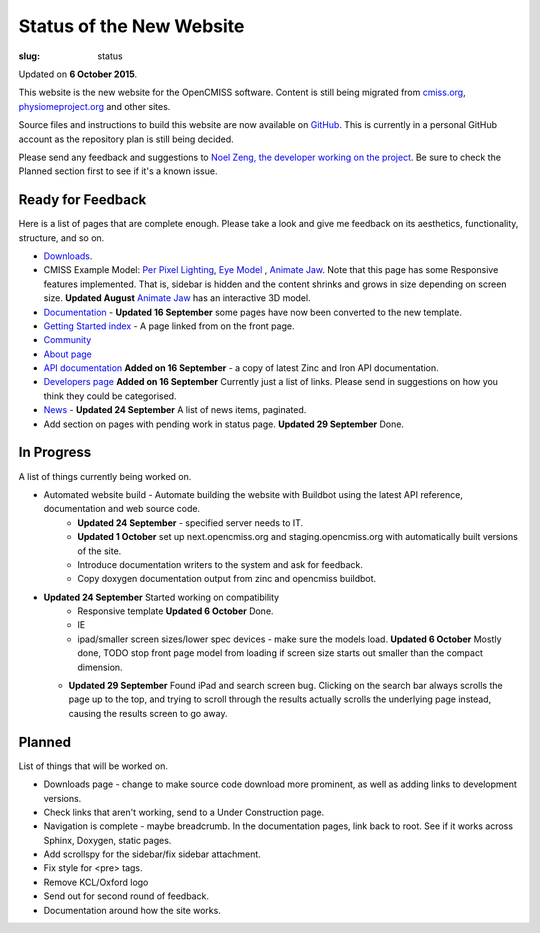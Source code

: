 Status of the New Website
#########################
:slug: status

Updated on **6 October 2015**.

This website is the new website for the OpenCMISS software. Content is still being migrated from `cmiss.org <http://www.cmiss.org>`_, `physiomeproject.org <http://opencmiss.physiomeproject.org>`_ and other sites.

Source files and instructions to build this website are now available on `GitHub <https://github.com/inkybutton/OpenCMISS-Documentation>`_. This is currently in a personal GitHub account as the repository plan is still being decided.

Please send any feedback and suggestions to `Noel Zeng, the developer working on the project <mailto:bioeng-webmaster@auckland.ac.nz>`_. Be sure to check the Planned section first to see if it's a known issue.

Ready for Feedback
==================

Here is a list of pages that are complete enough. Please take a look and give me feedback on its aesthetics, functionality, structure, and so on.

* `Downloads </downloads.html>`_.
* CMISS Example Model: `Per Pixel Lighting </examples/a/per_pixel_lighting/index.html>`_, `Eye Model </examples/a/eye/index.html>`_ , `Animate Jaw </examples/a/animate_jaw/index.html>`_.
  Note that this page has some Responsive features implemented. That is, sidebar is hidden and the content shrinks and grows in size depending on screen size.
  **Updated August** `Animate Jaw </examples/a/animate_jaw/index.html>`_ has an interactive 3D model.
* `Documentation </doc.html>`_ - **Updated 16 September** some pages have now been converted to the new template.
* `Getting Started index </getting-started.html>`_ - A page linked from on the front page.
* `Community </community.html>`_
* `About page </about.html>`_
* `API documentation </doc.html#technical>`_ **Added on 16 September** - a copy of latest Zinc and Iron API documentation.
* `Developers page </developers.html>`_ **Added on 16 September** Currently just a list of links. Please send in suggestions on how you think they could be categorised.
* `News </news/index.html>`_ - **Updated 24 September** A list of news items, paginated.
* Add section on pages with pending work in status page. **Updated 29 September** Done.

In Progress
===========
A list of things currently being worked on.

* Automated website build -  Automate building the website with Buildbot using the latest API reference, documentation and web source code.
	* **Updated 24 September** - specified server needs to IT.
	* **Updated 1 October** set up next.opencmiss.org and staging.opencmiss.org with automatically built versions of the site.
	* Introduce documentation writers to the system and ask for feedback.
	* Copy doxygen documentation output from zinc and opencmiss buildbot.
* **Updated 24 September** Started working on compatibility
	* Responsive template **Updated 6 October** Done.
	* IE
	* ipad/smaller screen sizes/lower spec devices - make sure the models load. **Updated 6 October** Mostly done, TODO stop front page model from loading if screen size starts out smaller than the compact dimension.
  * **Updated 29 September** Found iPad and search screen bug. Clicking on the search bar always scrolls the page up to the top, and trying to scroll through the results actually scrolls the underlying page instead, causing the results screen to go away.


Planned
=======
List of things that will be worked on.

* Downloads page - change to make source code download more prominent, as well as adding links to development versions.
* Check links that aren't working, send to a Under Construction page.
* Navigation is complete - maybe breadcrumb. In the documentation pages, link back to root. See if it works across Sphinx, Doxygen, static pages.
* Add scrollspy for the sidebar/fix sidebar attachment.
* Fix style for <pre> tags.
* Remove KCL/Oxford logo
* Send out for second round of feedback.

* Documentation around how the site works.
